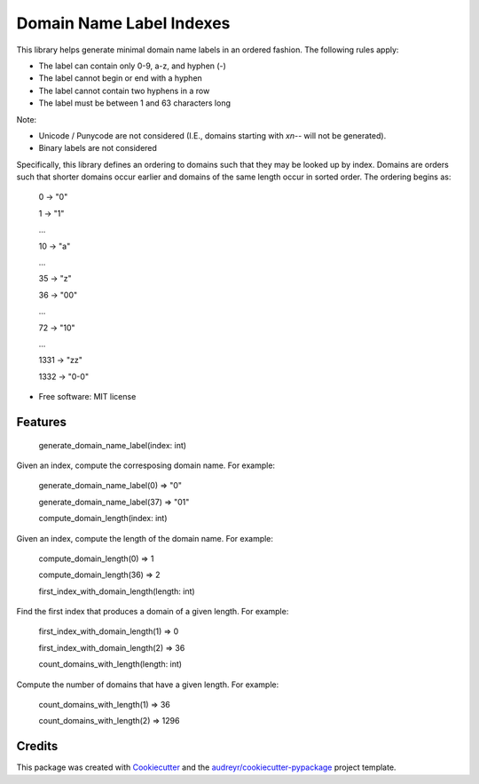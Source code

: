 =========================
Domain Name Label Indexes
=========================


.. image:: https://img.shields.io/pypi/v/domain_name_label_indexes.svg
        :target: https://pypi.python.org/pypi/domain_name_label_indexes

.. image:: https://img.shields.io/travis/ralexander-phi/domain_name_label_indexes.svg
        :target: https://travis-ci.com/ralexander-phi/domain_name_label_indexes

.. image:: https://readthedocs.org/projects/domain-name-label-indexes/badge/?version=latest
        :target: https://domain-name-label-indexes.readthedocs.io/en/latest/?version=latest
        :alt: Documentation Status

This library helps generate minimal domain name labels in an ordered fashion.
The following rules apply:

* The label can contain only 0-9, a-z, and hyphen (-)
* The label cannot begin or end with a hyphen
* The label cannot contain two hyphens in a row
* The label must be between 1 and 63 characters long

Note:

* Unicode / Punycode are not considered (I.E., domains starting with `xn--` will not be generated).
* Binary labels are not considered

Specifically, this library defines an ordering to domains such that they may be looked up by index.
Domains are orders such that shorter domains occur earlier and domains of the same length occur in sorted order.
The ordering begins as:

    0    -> "0"

    1    -> "1"

    ...

    10   -> "a"

    ...

    35   -> "z"

    36   -> "00"

    ...

    72   -> "10"

    ...

    1331 -> "zz"

    1332 -> "0-0"

* Free software: MIT license


Features
--------

    generate_domain_name_label(index: int)

Given an index, compute the corresposing domain name.
For example:

    generate_domain_name_label(0) => "0"

    generate_domain_name_label(37) => "01"


    compute_domain_length(index: int)

Given an index, compute the length of the domain name.
For example:

    compute_domain_length(0) => 1

    compute_domain_length(36) => 2


    first_index_with_domain_length(length: int)

Find the first index that produces a domain of a given length.
For example:

    first_index_with_domain_length(1) => 0

    first_index_with_domain_length(2) => 36


    count_domains_with_length(length: int)

Compute the number of domains that have a given length.
For example:

    count_domains_with_length(1) => 36

    count_domains_with_length(2) => 1296



Credits
-------

This package was created with Cookiecutter_ and the `audreyr/cookiecutter-pypackage`_ project template.

.. _Cookiecutter: https://github.com/audreyr/cookiecutter
.. _`audreyr/cookiecutter-pypackage`: https://github.com/audreyr/cookiecutter-pypackage

